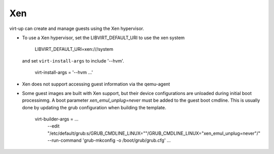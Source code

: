 Xen
---

virt-up can create and manage guests using the Xen hypervisor.

* To use a Xen hypervisor, set the LIBVIRT_DEFAULT_URI to use the xen system

        LIBVIRT_DEFAULT_URI=xen:///system

  and set ``virt-install-args`` to include '--hvm'.

        virt-install-args = '--hvm ...'

* Xen does not support accessing guest information via the qemu-agent

* Some guest images are built with Xen support, but their device configurations
  are unloaded during initial boot processinmg. A boot parameter
  `xen_emul_unplug=never` must be added to the guest boot cmdline.  This is usually
  done by updating the grub configuration when building the template.

        virt-builder-args = ...
          --edit "/etc/default/grub:s/GRUB_CMDLINE_LINUX=\"\"/GRUB_CMDLINE_LINUX=\"xen_emul_unplug=never\"/"
          --run-command 'grub-mkconfig -o /boot/grub/grub.cfg'
          ...
